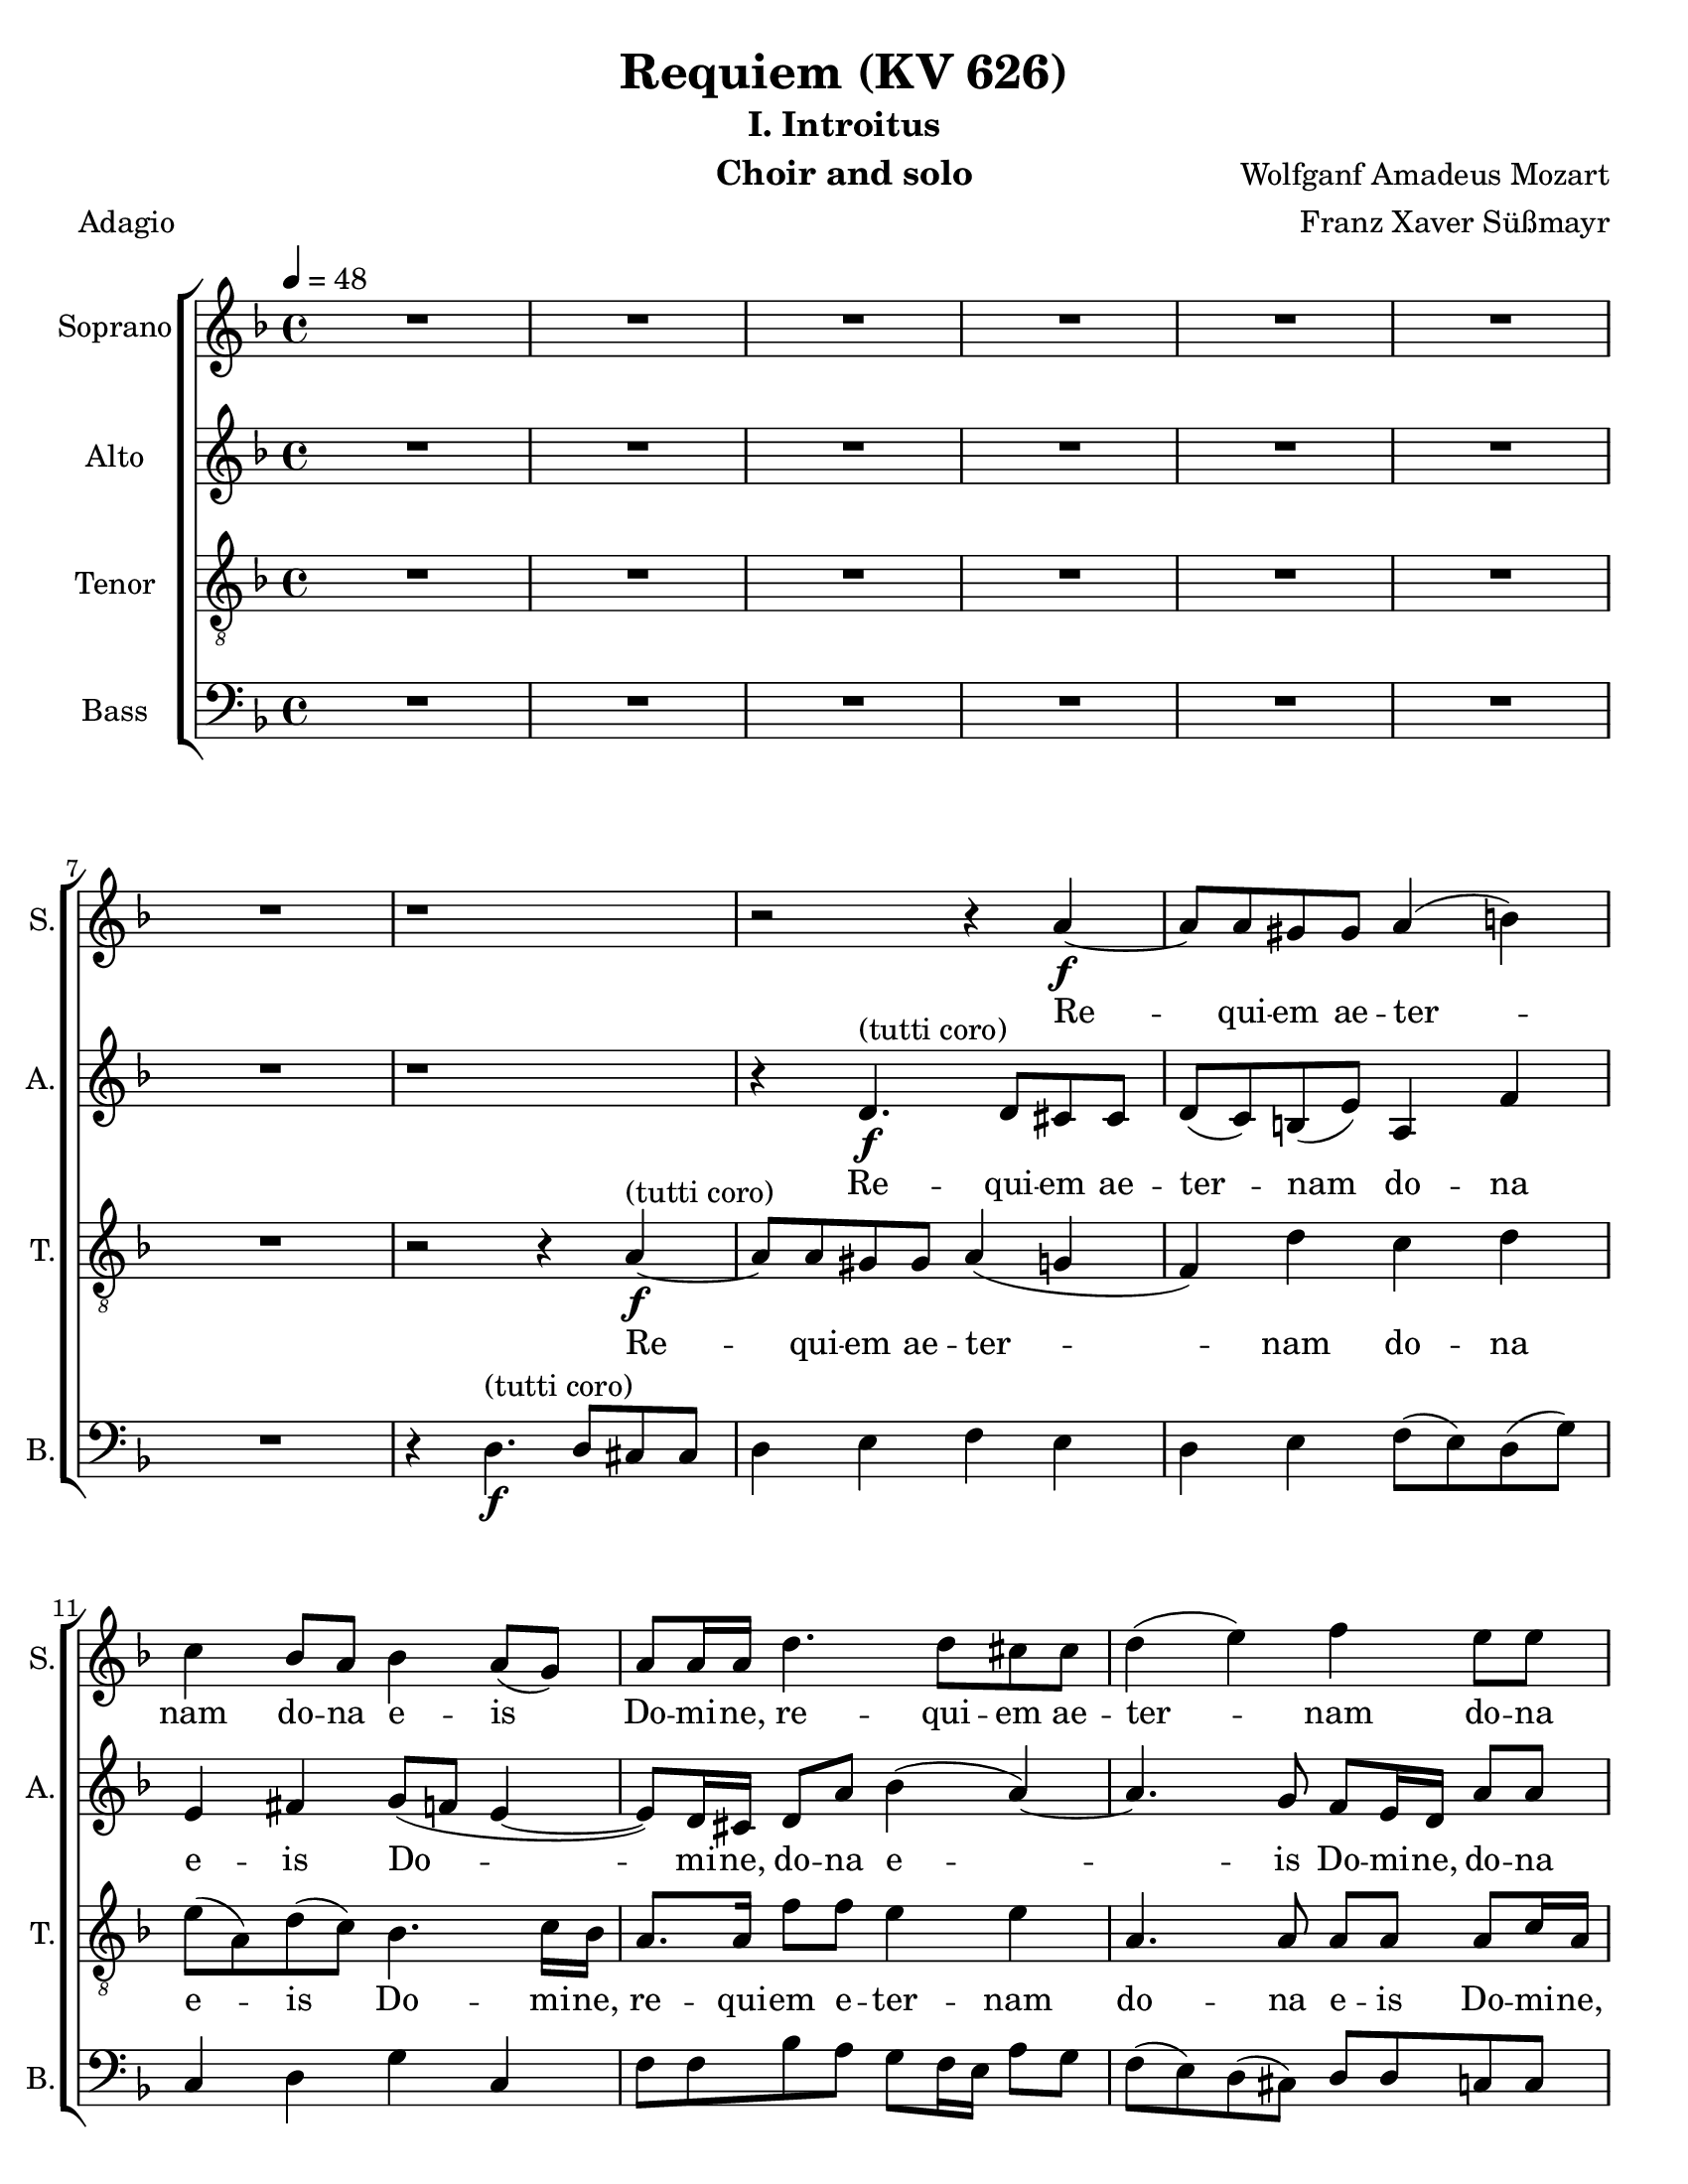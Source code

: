 \version "2.18.0"
\language "english"

\header {
  title = "Requiem (KV 626)"
  subtitle = "I. Introitus"
  instrument = "Choir and solo"
  composer = "Wolfganf Amadeus Mozart"
  arranger = "Franz Xaver Süßmayr"
  meter = "Adagio"
}

\paper {
  #(set-paper-size "letter")
}

global = {
  \key d \minor
  \time 4/4
  \tempo 4=48
}

soprano = \relative c'' {
  \global
  R1*7 r1 r2 r4 a4\f~ a8 a gs gs a4 (b) |
  c4 bf8 a bf4 a8 (g) a8 a16 a d4. d8 cs8 cs d4 (e) f e8 e |
  d8 d d8. d16 cs4 r r8 c8 c c c8. bf16 a4 r8 ef'8 ef ef ef8. d16 c4 g'8. g16 f4 r2 c4\p df8 bf bf4 (a) |
  %p2
  bf4 r r2 R1 \bar "||"
  d4^"(soprano solo)" f (d8) d d4~ d8 d ef4 d8 d c4 bf r4 r2 c4 c c8 c c8. c16 |
  d8 d g, g bf4 (a8.) a16 \bar "||" g4 r r2 d'4^"(tutti coro)"\f f  ( d )  d4~ d8 d d d ef d  c4 bf r4 r2 |
  c4 c c4. c8 d4 g, bf ( a8. ) a16  g4 r r2 R1  |
    %p3
  R1 R1 r8 e'8~\f e16 ( f ) e ( d ) c ( e d c ) b ( d c b ) |
  a16 ( b c8~c16   bf  c d bf4~ bf16 a ) bf ( c ) a8. a16 a4 d4. d8 |
  d16 ( c bf c d c ) d (e) f8 c f4~ f8 f e e f4 (g
  %p4
  a4 ) cs,8 cs d4 (e f) a,8 a bf4 (c) d8 d d d f8. e16 d4 |
  r8 d8 d d f8. e16 d4 r4 f2 e8 d d cs r8 a8 a4 a a8. a16 a4 a gs8 a f4 (e8 d) e2\fermata


}

alto = \relative c' {
  \global
  R1*7 r1 r4  d4.\f^"(tutti coro)" d8 cs cs d (c) b (e) a,4 f' |
  e4 fs g8 ( f  e4~ e8 ) d16 cs d8 a' bf4 (a~) a4. g8 f e16 d a'8 8 |
  a8 bf g8. g16 a4 r4 r8 a8 a a a8. g16 f4 r8 a8 a a  a8. bf16 a4 a8. a16 bf4 r2 g4\p g8 g f2 |
  %p2
  f4 r4 r2 R1  \bar "||"  R1*5 \bar "||"
  r4 r r8 c'8\f a f r8 f d bf' r8 a fs d16 d bf'4. bf8 a bf bf (a) |
  bf4 r4 r8 d,8 g4 r8 g8 bf4. bf8 (a) g fs4 e g8 g fs8. fs16 g4 r r2 R1 |
  %p3
  r2 r8 a8~\f a16 ( bf ) a ( g ) f ( a g f ) e ( g f e ) d (cs d e f e ) d (c) b8. b16 b4 c d |
  e8 e a4~ a16 ( d, ) e (fs) g4~ g8 g fs fs g4 (a
  bf16 a g8~ g16 a ) bf ( g ) c ( bf ) a ( bf ) c ( bf ) a ( bf ) g8. g16 g4 r8 c4 bf8 |
  % p4
  a8 (g16 f ) e4 r8 a4 g8 f ( ef16 d ) c4 r8 f4 ( ef8 ) d4 r4 r8 f8 f f |
  a8. g16 f4 r8 f8 f f f8. e16 d4 b' b8 b a a r e\p f4 g f8. f16 e4 d d8 d d4 ( cs8 b ) cs2\fermata

}

tenor = \relative c' {
  \global
 R1*7 r2 r4 a4~\f^"(tutti coro)" a8 a gs gs a4 ( g f) d' c d |
 e8 ( a, ) d ( c ) bf4.  c16 bf a8. a16 f'8 f e4 e a,4. a8 a a a c16 a |
 f'8 f d8. d16 e4 r r8 a,8 a a a8. bf16 c4 r8 c c c c8. d16 ef4 c8. c16 d4 r2 bf4\p g8 df' c2 |
 % p2
 d4 r4 r2 R1 \bar "||" R1*5 \bar "||"
 r4 r8 ef8\f c f r8 f d bf r8 d a4 a8 a bf8 d g f ef ( f4 ef8 ) |
 d4 r8 d bf4  r8 bf g4 g2 fs8 ( g ) a a bf g d'4. c8 bf4 r r2 R1 |
 %p 3
 R1 r2 r4 a4~\f a8 a gs gs a4 ( b ) |
 c4 r4 r2 r8 d8~ d16 ( ef ) d ( c ) bf ( d c bf ) a ( c bf a ) |
 g8. ( a16 bf a ) g ( bf ) a ( g f g a g ) a ( f ) c'8 c, r4 c'4 ( e ) |
 % p4
 f4 r a, ( cs ) d r4 f, ( a ) bf r4 r8 d d d |
 f8. e16 d4 r8 d d d d8. c16 b4 d e8 f f e r8 cs8\p d4 e d8. d16 a4 f e8 d a'2 a\fermata

}

bass = \relative c {
  \global
  %{ start of Kyrie!
  a4.\f a8 f4 bf cs,4. cs8 d4 r8 d e4. ( d16 e f8 e16 f g8 f16 g |
  a8 g f e d c ) b ( e ) a, f'16 ( e ) d ( b ) c ( d ) e4 r r a2 ( g16 f ) e ( d ) |
  c4 b8 ( f' ) e4. ( fs16 gs a ) fs ( gs ) a8 a, b ( cs ) d r4 r8 e8 e e f16 ( g f e f g e f
  % p2
  g16 a g f g a f g a8 bf16 a g f e d cs8 e a g f16 e d c b4 c ) d e r8 e |
  a4~ ( a16 g f e f8 d ) g4 c,8 a f'8. f16 e4 r r8 a16 ( g ) f8 ef d4 r |
r8 g16 ( f ) e8 ( d c4 d8 ) e f4 r r8 c8 c c d16 ( e d c d e c d e f e d e f d e |
  %}
R1*7 r4 d4.\f^"(tutti coro)" d8 cs cs d4 e f e d e f8 ( e ) d ( g ) |
c,4 d g c, f8 f bf a g f16 e a8 g f ( e ) d ( cs ) d d c c |
bf8 bf bf'8. bf16 a4 r r8 f8 f f f8. f16 f4 r8  f8 f f f8. f16 f4 ef8. ef16 d4 r2 ef4\p e8 e f2 |
% p2
bf,4 r4 r2  R1 \bar "||" R1*5 \bar "||"
r4 r8 g'8\f a a r a bf bf, r8 bf' fs4 fs8 fs g8 g16 g g8 g c, ( d16. ef32 ) f4 |
bf,4 r8 bf' g4 r8 g e4 e8 e ef ef ef ef d4 cs d4. d8 g,4 r r2 R1 |
% p3
r4 d'4.\f d8 cs cs d4 ( e f d ) e r r2 |
r8 a ( fs ) d g8. ( a16 bf8 ) g d' d, r4 r8 g4 fs8 |
g8. g,16 g4 r2 r8 c'~ c16 ( d ) c ( bf ) a ( c bf a ) g ( bf a g ) |
f16 ( g a8~ a16 bf ) a ( g ) f ( a g f ) e ( g f e ) d ( ef f8~ f16 g ) f ( e ) d ( f e d c e d c ) bf4 r4 r8 bf' bf bf |
a8. a16 a4 r8 a a a gs8. gs16 gs4 gs gs8 gs a a r8 a\p d,4 cs d8. d16 c4 b bf8 bf a2 a\fermata
}

sopranoVerse = \lyricmode {
Re -- qui -- em ae -- ter -- nam do -- na e -- is Do -- mi -- ne,
re -- qui -- em ae -- ter -- nam do -- na e -- is Do -- mi -- ne,
et lux per -- pe -- tu -- a, et lux per -- pe -- tu -- a lu -- ce -- at, lu -- ce -- at e -- is.
% solo
Te de -- cet hy -- mnus De -- us in Si -- on,
et ti -- bi red -- de -- tur vo -- tum in Je -- ru -- sa -- lem.
% tutti
Ex -- au -- di o -- ra -- ti -- o -- nem me -- am ad te o -- mnis ca -- ro ve -- ni -- et.
Do -- na, do -- na e -- is Do -- mi -- ne do -- na,
do -- na e -- is re -- qui -- em ae -- ter -- nam,
ae -- ter -- nam ae -- ter -- nam: et lux per -- pe -- tu -- a,
et lux per -- pe -- tu -- a lu -- ce -- at e -- is,
et lux per -- pe -- tu -- a lu -- ce -- at e -- is.
}

altoVerse = \lyricmode {
 Re -- qui -- em ae -- ter -- nam do -- na e -- is Do -- mi -- ne,
 do -- na e -- is Do -- mi -- ne,
 do -- na e -- is Do -- mi -- ne:
et lux per -- pe -- tu -- a, et lux per -- pe -- tu -- a lu -- ce -- at, lu -- ce -- at e -- is.
% sop solo here
Ex -- au -- di, ex -- au -- di, ex -- au -- di o -- ra -- ti -- o -- nem me -- am,
ad te ad te o -- mnis om -- nis ca -- ro ve -- ni -- et.
Do -- na, do -- na e -- is Do -- mi -- ne do -- na,
do -- na e -- is re -- qui -- em ae -- ter -- nam,
do -- na, e -- is Do -- mi -- ne,
do -- na e -- is,
do -- na e -- is, do -- na:
 et lux per -- pe -- tu -- a et lux per -- pe -- tu -- a lu -- ce -- at e -- is,
et lux per -- pe -- tu -- a lu -- ce -- at e -- is.
}

tenorVerse = \lyricmode {
  Re -- qui -- em ae -- ter -- nam do -- na e -- is Do -- mi -- ne,
re -- qui -- em e -- ter -- nam do -- na e -- is Do -- mi -- ne,
 e -- is Do -- mi -- ne:
et lux per -- pe -- tu -- a, et lux per -- pe -- tu -- a lu -- ce -- at, lu -- ce -- at e -- is.
% sop solo here
Ex -- au -- di, ex -- au -- di, ex -- au -- di o -- ra -- ti -- o -- nem me -- am,
ad te ad te o -- mnis om -- nis ca -- ro ve -- ni -- et.
Re -- qui -- em ae -- ter -- nam
do -- na, do -- na e -- is do -- na e -- is, do -- na, do -- na, do -- na:
 et lux per -- pe -- tu -- a, et lux per -- pe -- tu -- a lu -- ce -- at e -- is,
et lux per -- pe -- tu -- a lu -- ce -- at e -- is.
}

bassVerse = \lyricmode {
  % Lyrics follow here.

}

rehearsalMidi = #
(define-music-function
 (parser location name midiInstrument lyrics) (string? string? ly:music?)
 #{
   \unfoldRepeats <<
     \new Staff = "soprano" \new Voice = "soprano" { \soprano }
     \new Staff = "alto" \new Voice = "alto" { \alto }
     \new Staff = "tenor" \new Voice = "tenor" { \tenor }
     \new Staff = "bass" \new Voice = "bass" { \bass }
     \context Staff = $name {
       \set Score.midiMinimumVolume = #0.5
       \set Score.midiMaximumVolume = #0.5
       \set Score.tempoWholesPerMinute = #(ly:make-moment 60 4)
       \set Staff.midiMinimumVolume = #0.8
       \set Staff.midiMaximumVolume = #1.0
       \set Staff.midiInstrument = $midiInstrument
     }
     \new Lyrics \with {
       alignBelowContext = $name
     } \lyricsto $name $lyrics
   >>
 #})

\score {
  \new ChoirStaff <<
    \new Staff \with {
      instrumentName = "Soprano"
      shortInstrumentName = "S."
    } { \soprano }
    \addlyrics { \sopranoVerse }
    \new Staff \with {
      instrumentName = "Alto"
      shortInstrumentName = "A."
    } { \alto }
    \addlyrics { \altoVerse }
    \new Staff \with {
      instrumentName = "Tenor"
      shortInstrumentName = "T."
    } { \clef "treble_8" \tenor }
    \addlyrics { \tenorVerse }
    \new Staff \with {
      instrumentName = "Bass"
      shortInstrumentName = "B."
    } { \clef bass \bass }
    \addlyrics { \bassVerse }
  >>
  \layout { }
  \midi {}
}
%{
% Rehearsal MIDI files:
\book {
  \bookOutputSuffix "soprano"
  \score {
    \rehearsalMidi "soprano" "soprano sax" \sopranoVerse
    \midi { }
  }
}

\book {
  \bookOutputSuffix "alto"
  \score {
    \rehearsalMidi "alto" "soprano sax" \altoVerse
    \midi { }
  }
}

\book {
  \bookOutputSuffix "tenor"
  \score {
    \rehearsalMidi "tenor" "tenor sax" \tenorVerse
    \midi { }
  }
}

\book {
  \bookOutputSuffix "bass"
  \score {
    \rehearsalMidi "bass" "tenor sax" \bassVerse
    \midi { }
  }
}

%}